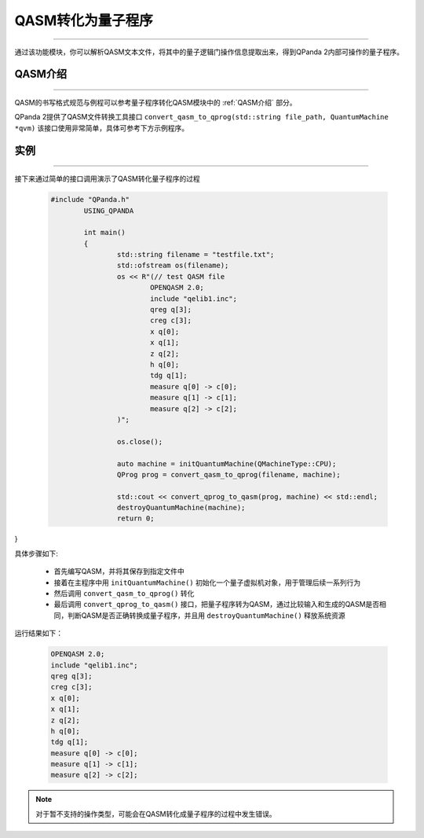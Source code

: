 QASM转化为量子程序
=======================
----

通过该功能模块，你可以解析QASM文本文件，将其中的量子逻辑门操作信息提取出来，得到QPanda 2内部可操作的量子程序。

QASM介绍
>>>>>>>
----

QASM的书写格式规范与例程可以参考量子程序转化QASM模块中的 :ref:`QASM介绍` 部分。

QPanda 2提供了QASM文件转换工具接口 ``convert_qasm_to_qprog(std::string file_path, QuantumMachine *qvm)`` 该接口使用非常简单，具体可参考下方示例程序。

实例
>>>>>>>
----

接下来通过简单的接口调用演示了QASM转化量子程序的过程

    .. code-block:: c
    
        #include "QPanda.h"
		USING_QPANDA

		int main()
		{
			std::string filename = "testfile.txt";
			std::ofstream os(filename);
			os << R"(// test QASM file
				OPENQASM 2.0;
				include "qelib1.inc";
				qreg q[3];
				creg c[3];
				x q[0];
				x q[1];
				z q[2];
				h q[0];
				tdg q[1];
				measure q[0] -> c[0];
				measure q[1] -> c[1];
				measure q[2] -> c[2];
		        )";

			os.close();

			auto machine = initQuantumMachine(QMachineType::CPU);
			QProg prog = convert_qasm_to_qprog(filename, machine);

			std::cout << convert_qprog_to_qasm(prog, machine) << std::endl;
			destroyQuantumMachine(machine);
			return 0;
}


具体步骤如下:

 - 首先编写QASM，并将其保存到指定文件中
 
 - 接着在主程序中用 ``initQuantumMachine()`` 初始化一个量子虚拟机对象，用于管理后续一系列行为

 - 然后调用 ``convert_qasm_to_qprog()`` 转化
 
 - 最后调用 ``convert_qprog_to_qasm()`` 接口，把量子程序转为QASM，通过比较输入和生成的QASM是否相同，判断QASM是否正确转换成量子程序，并且用 ``destroyQuantumMachine()`` 释放系统资源

    
运行结果如下：

    .. code-block:: c

		OPENQASM 2.0;
		include "qelib1.inc";
		qreg q[3];
		creg c[3];
		x q[0];
		x q[1];
		z q[2];
		h q[0];
		tdg q[1];
		measure q[0] -> c[0];
		measure q[1] -> c[1];
		measure q[2] -> c[2];

.. note:: 对于暂不支持的操作类型，可能会在QASM转化成量子程序的过程中发生错误。

